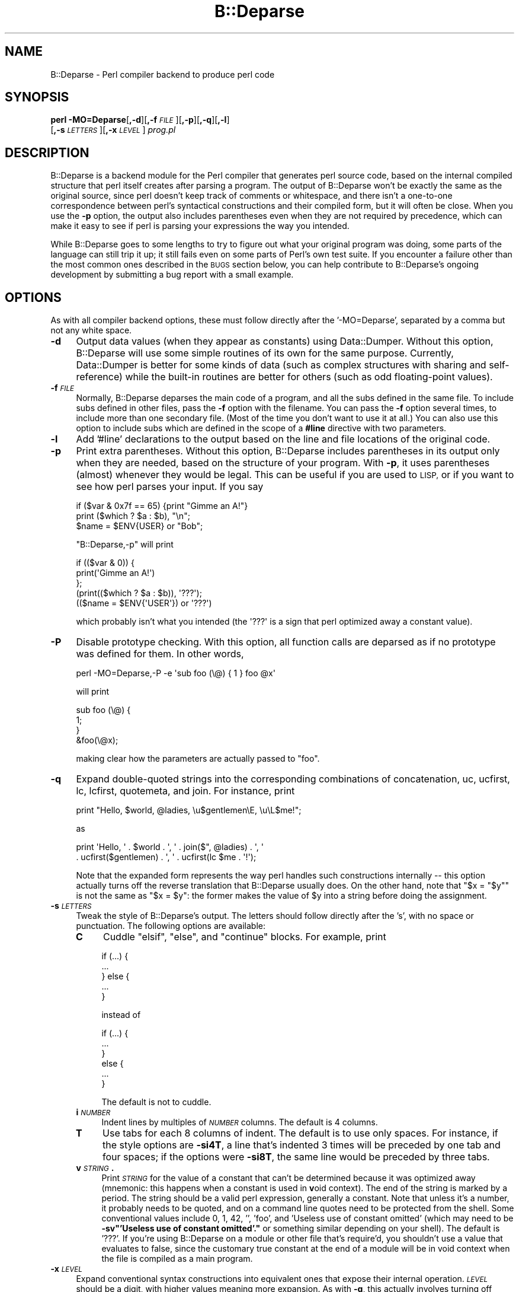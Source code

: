 .\" Automatically generated by Pod::Man 4.14 (Pod::Simple 3.43)
.\"
.\" Standard preamble:
.\" ========================================================================
.de Sp \" Vertical space (when we can't use .PP)
.if t .sp .5v
.if n .sp
..
.de Vb \" Begin verbatim text
.ft CW
.nf
.ne \\$1
..
.de Ve \" End verbatim text
.ft R
.fi
..
.\" Set up some character translations and predefined strings.  \*(-- will
.\" give an unbreakable dash, \*(PI will give pi, \*(L" will give a left
.\" double quote, and \*(R" will give a right double quote.  \*(C+ will
.\" give a nicer C++.  Capital omega is used to do unbreakable dashes and
.\" therefore won't be available.  \*(C` and \*(C' expand to `' in nroff,
.\" nothing in troff, for use with C<>.
.tr \(*W-
.ds C+ C\v'-.1v'\h'-1p'\s-2+\h'-1p'+\s0\v'.1v'\h'-1p'
.ie n \{\
.    ds -- \(*W-
.    ds PI pi
.    if (\n(.H=4u)&(1m=24u) .ds -- \(*W\h'-12u'\(*W\h'-12u'-\" diablo 10 pitch
.    if (\n(.H=4u)&(1m=20u) .ds -- \(*W\h'-12u'\(*W\h'-8u'-\"  diablo 12 pitch
.    ds L" ""
.    ds R" ""
.    ds C` ""
.    ds C' ""
'br\}
.el\{\
.    ds -- \|\(em\|
.    ds PI \(*p
.    ds L" ``
.    ds R" ''
.    ds C`
.    ds C'
'br\}
.\"
.\" Escape single quotes in literal strings from groff's Unicode transform.
.ie \n(.g .ds Aq \(aq
.el       .ds Aq '
.\"
.\" If the F register is >0, we'll generate index entries on stderr for
.\" titles (.TH), headers (.SH), subsections (.SS), items (.Ip), and index
.\" entries marked with X<> in POD.  Of course, you'll have to process the
.\" output yourself in some meaningful fashion.
.\"
.\" Avoid warning from groff about undefined register 'F'.
.de IX
..
.nr rF 0
.if \n(.g .if rF .nr rF 1
.if (\n(rF:(\n(.g==0)) \{\
.    if \nF \{\
.        de IX
.        tm Index:\\$1\t\\n%\t"\\$2"
..
.        if !\nF==2 \{\
.            nr % 0
.            nr F 2
.        \}
.    \}
.\}
.rr rF
.\"
.\" Accent mark definitions (@(#)ms.acc 1.5 88/02/08 SMI; from UCB 4.2).
.\" Fear.  Run.  Save yourself.  No user-serviceable parts.
.    \" fudge factors for nroff and troff
.if n \{\
.    ds #H 0
.    ds #V .8m
.    ds #F .3m
.    ds #[ \f1
.    ds #] \fP
.\}
.if t \{\
.    ds #H ((1u-(\\\\n(.fu%2u))*.13m)
.    ds #V .6m
.    ds #F 0
.    ds #[ \&
.    ds #] \&
.\}
.    \" simple accents for nroff and troff
.if n \{\
.    ds ' \&
.    ds ` \&
.    ds ^ \&
.    ds , \&
.    ds ~ ~
.    ds /
.\}
.if t \{\
.    ds ' \\k:\h'-(\\n(.wu*8/10-\*(#H)'\'\h"|\\n:u"
.    ds ` \\k:\h'-(\\n(.wu*8/10-\*(#H)'\`\h'|\\n:u'
.    ds ^ \\k:\h'-(\\n(.wu*10/11-\*(#H)'^\h'|\\n:u'
.    ds , \\k:\h'-(\\n(.wu*8/10)',\h'|\\n:u'
.    ds ~ \\k:\h'-(\\n(.wu-\*(#H-.1m)'~\h'|\\n:u'
.    ds / \\k:\h'-(\\n(.wu*8/10-\*(#H)'\z\(sl\h'|\\n:u'
.\}
.    \" troff and (daisy-wheel) nroff accents
.ds : \\k:\h'-(\\n(.wu*8/10-\*(#H+.1m+\*(#F)'\v'-\*(#V'\z.\h'.2m+\*(#F'.\h'|\\n:u'\v'\*(#V'
.ds 8 \h'\*(#H'\(*b\h'-\*(#H'
.ds o \\k:\h'-(\\n(.wu+\w'\(de'u-\*(#H)/2u'\v'-.3n'\*(#[\z\(de\v'.3n'\h'|\\n:u'\*(#]
.ds d- \h'\*(#H'\(pd\h'-\w'~'u'\v'-.25m'\f2\(hy\fP\v'.25m'\h'-\*(#H'
.ds D- D\\k:\h'-\w'D'u'\v'-.11m'\z\(hy\v'.11m'\h'|\\n:u'
.ds th \*(#[\v'.3m'\s+1I\s-1\v'-.3m'\h'-(\w'I'u*2/3)'\s-1o\s+1\*(#]
.ds Th \*(#[\s+2I\s-2\h'-\w'I'u*3/5'\v'-.3m'o\v'.3m'\*(#]
.ds ae a\h'-(\w'a'u*4/10)'e
.ds Ae A\h'-(\w'A'u*4/10)'E
.    \" corrections for vroff
.if v .ds ~ \\k:\h'-(\\n(.wu*9/10-\*(#H)'\s-2\u~\d\s+2\h'|\\n:u'
.if v .ds ^ \\k:\h'-(\\n(.wu*10/11-\*(#H)'\v'-.4m'^\v'.4m'\h'|\\n:u'
.    \" for low resolution devices (crt and lpr)
.if \n(.H>23 .if \n(.V>19 \
\{\
.    ds : e
.    ds 8 ss
.    ds o a
.    ds d- d\h'-1'\(ga
.    ds D- D\h'-1'\(hy
.    ds th \o'bp'
.    ds Th \o'LP'
.    ds ae ae
.    ds Ae AE
.\}
.rm #[ #] #H #V #F C
.\" ========================================================================
.\"
.IX Title "B::Deparse 3pm"
.TH B::Deparse 3pm "2022-04-17" "perl v5.36.0" "Perl Programmers Reference Guide"
.\" For nroff, turn off justification.  Always turn off hyphenation; it makes
.\" way too many mistakes in technical documents.
.if n .ad l
.nh
.SH "NAME"
B::Deparse \- Perl compiler backend to produce perl code
.SH "SYNOPSIS"
.IX Header "SYNOPSIS"
\&\fBperl\fR \fB\-MO=Deparse\fR[\fB,\-d\fR][\fB,\-f\fR\fI\s-1FILE\s0\fR][\fB,\-p\fR][\fB,\-q\fR][\fB,\-l\fR]
        [\fB,\-s\fR\fI\s-1LETTERS\s0\fR][\fB,\-x\fR\fI\s-1LEVEL\s0\fR] \fIprog.pl\fR
.SH "DESCRIPTION"
.IX Header "DESCRIPTION"
B::Deparse is a backend module for the Perl compiler that generates
perl source code, based on the internal compiled structure that perl
itself creates after parsing a program.  The output of B::Deparse won't
be exactly the same as the original source, since perl doesn't keep
track of comments or whitespace, and there isn't a one-to-one
correspondence between perl's syntactical constructions and their
compiled form, but it will often be close.  When you use the \fB\-p\fR
option, the output also includes parentheses even when they are not
required by precedence, which can make it easy to see if perl is
parsing your expressions the way you intended.
.PP
While B::Deparse goes to some lengths to try to figure out what your
original program was doing, some parts of the language can still trip
it up; it still fails even on some parts of Perl's own test suite.  If
you encounter a failure other than the most common ones described in
the \s-1BUGS\s0 section below, you can help contribute to B::Deparse's
ongoing development by submitting a bug report with a small
example.
.SH "OPTIONS"
.IX Header "OPTIONS"
As with all compiler backend options, these must follow directly after
the '\-MO=Deparse', separated by a comma but not any white space.
.IP "\fB\-d\fR" 4
.IX Item "-d"
Output data values (when they appear as constants) using Data::Dumper.
Without this option, B::Deparse will use some simple routines of its
own for the same purpose.  Currently, Data::Dumper is better for some
kinds of data (such as complex structures with sharing and
self-reference) while the built-in routines are better for others
(such as odd floating-point values).
.IP "\fB\-f\fR\fI\s-1FILE\s0\fR" 4
.IX Item "-fFILE"
Normally, B::Deparse deparses the main code of a program, and all the subs
defined in the same file.  To include subs defined in
other files, pass the \fB\-f\fR option with the filename.
You can pass the \fB\-f\fR option several times, to
include more than one secondary file.  (Most of the time you don't want to
use it at all.)  You can also use this option to include subs which are
defined in the scope of a \fB#line\fR directive with two parameters.
.IP "\fB\-l\fR" 4
.IX Item "-l"
Add '#line' declarations to the output based on the line and file
locations of the original code.
.IP "\fB\-p\fR" 4
.IX Item "-p"
Print extra parentheses.  Without this option, B::Deparse includes
parentheses in its output only when they are needed, based on the
structure of your program.  With \fB\-p\fR, it uses parentheses (almost)
whenever they would be legal.  This can be useful if you are used to
\&\s-1LISP,\s0 or if you want to see how perl parses your input.  If you say
.Sp
.Vb 3
\&    if ($var & 0x7f == 65) {print "Gimme an A!"}
\&    print ($which ? $a : $b), "\en";
\&    $name = $ENV{USER} or "Bob";
.Ve
.Sp
\&\f(CW\*(C`B::Deparse,\-p\*(C'\fR will print
.Sp
.Vb 5
\&    if (($var & 0)) {
\&        print(\*(AqGimme an A!\*(Aq)
\&    };
\&    (print(($which ? $a : $b)), \*(Aq???\*(Aq);
\&    (($name = $ENV{\*(AqUSER\*(Aq}) or \*(Aq???\*(Aq)
.Ve
.Sp
which probably isn't what you intended (the \f(CW\*(Aq???\*(Aq\fR is a sign that
perl optimized away a constant value).
.IP "\fB\-P\fR" 4
.IX Item "-P"
Disable prototype checking.  With this option, all function calls are
deparsed as if no prototype was defined for them.  In other words,
.Sp
.Vb 1
\&    perl \-MO=Deparse,\-P \-e \*(Aqsub foo (\e@) { 1 } foo @x\*(Aq
.Ve
.Sp
will print
.Sp
.Vb 4
\&    sub foo (\e@) {
\&        1;
\&    }
\&    &foo(\e@x);
.Ve
.Sp
making clear how the parameters are actually passed to \f(CW\*(C`foo\*(C'\fR.
.IP "\fB\-q\fR" 4
.IX Item "-q"
Expand double-quoted strings into the corresponding combinations of
concatenation, uc, ucfirst, lc, lcfirst, quotemeta, and join.  For
instance, print
.Sp
.Vb 1
\&    print "Hello, $world, @ladies, \eu$gentlemen\eE, \eu\eL$me!";
.Ve
.Sp
as
.Sp
.Vb 2
\&    print \*(AqHello, \*(Aq . $world . \*(Aq, \*(Aq . join($", @ladies) . \*(Aq, \*(Aq
\&          . ucfirst($gentlemen) . \*(Aq, \*(Aq . ucfirst(lc $me . \*(Aq!\*(Aq);
.Ve
.Sp
Note that the expanded form represents the way perl handles such
constructions internally \*(-- this option actually turns off the reverse
translation that B::Deparse usually does.  On the other hand, note that
\&\f(CW\*(C`$x = "$y"\*(C'\fR is not the same as \f(CW\*(C`$x = $y\*(C'\fR: the former makes the value
of \f(CW$y\fR into a string before doing the assignment.
.IP "\fB\-s\fR\fI\s-1LETTERS\s0\fR" 4
.IX Item "-sLETTERS"
Tweak the style of B::Deparse's output.  The letters should follow
directly after the 's', with no space or punctuation.  The following
options are available:
.RS 4
.IP "\fBC\fR" 4
.IX Item "C"
Cuddle \f(CW\*(C`elsif\*(C'\fR, \f(CW\*(C`else\*(C'\fR, and \f(CW\*(C`continue\*(C'\fR blocks.  For example, print
.Sp
.Vb 5
\&    if (...) {
\&         ...
\&    } else {
\&         ...
\&    }
.Ve
.Sp
instead of
.Sp
.Vb 6
\&    if (...) {
\&         ...
\&    }
\&    else {
\&         ...
\&    }
.Ve
.Sp
The default is not to cuddle.
.IP "\fBi\fR\fI\s-1NUMBER\s0\fR" 4
.IX Item "iNUMBER"
Indent lines by multiples of \fI\s-1NUMBER\s0\fR columns.  The default is 4 columns.
.IP "\fBT\fR" 4
.IX Item "T"
Use tabs for each 8 columns of indent.  The default is to use only spaces.
For instance, if the style options are \fB\-si4T\fR, a line that's indented
3 times will be preceded by one tab and four spaces; if the options were
\&\fB\-si8T\fR, the same line would be preceded by three tabs.
.IP "\fBv\fR\fI\s-1STRING\s0\fR\fB.\fR" 4
.IX Item "vSTRING."
Print \fI\s-1STRING\s0\fR for the value of a constant that can't be determined
because it was optimized away (mnemonic: this happens when a constant
is used in \fBv\fRoid context).  The end of the string is marked by a period.
The string should be a valid perl expression, generally a constant.
Note that unless it's a number, it probably needs to be quoted, and on
a command line quotes need to be protected from the shell.  Some
conventional values include 0, 1, 42, '', 'foo', and
\&'Useless use of constant omitted' (which may need to be
\&\fB\-sv\*(L"'Useless use of constant omitted'.\*(R"\fR
or something similar depending on your shell).  The default is '???'.
If you're using B::Deparse on a module or other file that's require'd,
you shouldn't use a value that evaluates to false, since the customary
true constant at the end of a module will be in void context when the
file is compiled as a main program.
.RE
.RS 4
.RE
.IP "\fB\-x\fR\fI\s-1LEVEL\s0\fR" 4
.IX Item "-xLEVEL"
Expand conventional syntax constructions into equivalent ones that expose
their internal operation.  \fI\s-1LEVEL\s0\fR should be a digit, with higher values
meaning more expansion.  As with \fB\-q\fR, this actually involves turning off
special cases in B::Deparse's normal operations.
.Sp
If \fI\s-1LEVEL\s0\fR is at least 3, \f(CW\*(C`for\*(C'\fR loops will be translated into equivalent
while loops with continue blocks; for instance
.Sp
.Vb 3
\&    for ($i = 0; $i < 10; ++$i) {
\&        print $i;
\&    }
.Ve
.Sp
turns into
.Sp
.Vb 6
\&    $i = 0;
\&    while ($i < 10) {
\&        print $i;
\&    } continue {
\&        ++$i
\&    }
.Ve
.Sp
Note that in a few cases this translation can't be perfectly carried back
into the source code \*(-- if the loop's initializer declares a my variable,
for instance, it won't have the correct scope outside of the loop.
.Sp
If \fI\s-1LEVEL\s0\fR is at least 5, \f(CW\*(C`use\*(C'\fR declarations will be translated into
\&\f(CW\*(C`BEGIN\*(C'\fR blocks containing calls to \f(CW\*(C`require\*(C'\fR and \f(CW\*(C`import\*(C'\fR; for
instance,
.Sp
.Vb 1
\&    use strict \*(Aqrefs\*(Aq;
.Ve
.Sp
turns into
.Sp
.Vb 6
\&    sub BEGIN {
\&        require strict;
\&        do {
\&            \*(Aqstrict\*(Aq\->import(\*(Aqrefs\*(Aq)
\&        };
\&    }
.Ve
.Sp
If \fI\s-1LEVEL\s0\fR is at least 7, \f(CW\*(C`if\*(C'\fR statements will be translated into
equivalent expressions using \f(CW\*(C`&&\*(C'\fR, \f(CW\*(C`?:\*(C'\fR and \f(CW\*(C`do {}\*(C'\fR; for instance
.Sp
.Vb 9
\&    print \*(Aqhi\*(Aq if $nice;
\&    if ($nice) {
\&        print \*(Aqhi\*(Aq;
\&    }
\&    if ($nice) {
\&        print \*(Aqhi\*(Aq;
\&    } else {
\&        print \*(Aqbye\*(Aq;
\&    }
.Ve
.Sp
turns into
.Sp
.Vb 3
\&    $nice and print \*(Aqhi\*(Aq;
\&    $nice and do { print \*(Aqhi\*(Aq };
\&    $nice ? do { print \*(Aqhi\*(Aq } : do { print \*(Aqbye\*(Aq };
.Ve
.Sp
Long sequences of elsifs will turn into nested ternary operators, which
B::Deparse doesn't know how to indent nicely.
.SH "USING B::Deparse AS A MODULE"
.IX Header "USING B::Deparse AS A MODULE"
.SS "Synopsis"
.IX Subsection "Synopsis"
.Vb 4
\&    use B::Deparse;
\&    $deparse = B::Deparse\->new("\-p", "\-sC");
\&    $body = $deparse\->coderef2text(\e&func);
\&    eval "sub func $body"; # the inverse operation
.Ve
.SS "Description"
.IX Subsection "Description"
B::Deparse can also be used on a sub-by-sub basis from other perl
programs.
.SS "new"
.IX Subsection "new"
.Vb 1
\&    $deparse = B::Deparse\->new(OPTIONS)
.Ve
.PP
Create an object to store the state of a deparsing operation and any
options.  The options are the same as those that can be given on the
command line (see \*(L"\s-1OPTIONS\*(R"\s0); options that are separated by commas
after \fB\-MO=Deparse\fR should be given as separate strings.
.SS "ambient_pragmas"
.IX Subsection "ambient_pragmas"
.Vb 1
\&    $deparse\->ambient_pragmas(strict => \*(Aqall\*(Aq, \*(Aq$[\*(Aq => $[);
.Ve
.PP
The compilation of a subroutine can be affected by a few compiler
directives, \fBpragmas\fR.  These are:
.IP "\(bu" 4
use strict;
.IP "\(bu" 4
use warnings;
.IP "\(bu" 4
Assigning to the special variable $[
.IP "\(bu" 4
use integer;
.IP "\(bu" 4
use bytes;
.IP "\(bu" 4
use utf8;
.IP "\(bu" 4
use re;
.PP
Ordinarily, if you use B::Deparse on a subroutine which has
been compiled in the presence of one or more of these pragmas,
the output will include statements to turn on the appropriate
directives.  So if you then compile the code returned by coderef2text,
it will behave the same way as the subroutine which you deparsed.
.PP
However, you may know that you intend to use the results in a
particular context, where some pragmas are already in scope.  In
this case, you use the \fBambient_pragmas\fR method to describe the
assumptions you wish to make.
.PP
Not all of the options currently have any useful effect.  See
\&\*(L"\s-1BUGS\*(R"\s0 for more details.
.PP
The parameters it accepts are:
.IP "strict" 4
.IX Item "strict"
Takes a string, possibly containing several values separated
by whitespace.  The special values \*(L"all\*(R" and \*(L"none\*(R" mean what you'd
expect.
.Sp
.Vb 1
\&    $deparse\->ambient_pragmas(strict => \*(Aqsubs refs\*(Aq);
.Ve
.IP "$[" 4
Takes a number, the value of the array base $[.
Obsolete: cannot be non-zero.
.IP "bytes" 4
.IX Item "bytes"
.PD 0
.IP "utf8" 4
.IX Item "utf8"
.IP "integer" 4
.IX Item "integer"
.PD
If the value is true, then the appropriate pragma is assumed to
be in the ambient scope, otherwise not.
.IP "re" 4
.IX Item "re"
Takes a string, possibly containing a whitespace-separated list of
values.  The values \*(L"all\*(R" and \*(L"none\*(R" are special.  It's also permissible
to pass an array reference here.
.Sp
.Vb 1
\&    $deparser\->ambient_pragmas(re => \*(Aqeval\*(Aq);
.Ve
.IP "warnings" 4
.IX Item "warnings"
Takes a string, possibly containing a whitespace-separated list of
values.  The values \*(L"all\*(R" and \*(L"none\*(R" are special, again.  It's also
permissible to pass an array reference here.
.Sp
.Vb 1
\&    $deparser\->ambient_pragmas(warnings => [qw[void io]]);
.Ve
.Sp
If one of the values is the string \*(L"\s-1FATAL\*(R",\s0 then all the warnings
in that list will be considered fatal, just as with the \fBwarnings\fR
pragma itself.  Should you need to specify that some warnings are
fatal, and others are merely enabled, you can pass the \fBwarnings\fR
parameter twice:
.Sp
.Vb 4
\&    $deparser\->ambient_pragmas(
\&        warnings => \*(Aqall\*(Aq,
\&        warnings => [FATAL => qw/void io/],
\&    );
.Ve
.Sp
See warnings for more information about lexical warnings.
.IP "hint_bits" 4
.IX Item "hint_bits"
.PD 0
.IP "warning_bits" 4
.IX Item "warning_bits"
.PD
These two parameters are used to specify the ambient pragmas in
the format used by the special variables $^H and ${^WARNING_BITS}.
.Sp
They exist principally so that you can write code like:
.Sp
.Vb 7
\&    { my ($hint_bits, $warning_bits);
\&    BEGIN {($hint_bits, $warning_bits) = ($^H, ${^WARNING_BITS})}
\&    $deparser\->ambient_pragmas (
\&        hint_bits    => $hint_bits,
\&        warning_bits => $warning_bits,
\&        \*(Aq$[\*(Aq         => 0 + $[
\&    ); }
.Ve
.Sp
which specifies that the ambient pragmas are exactly those which
are in scope at the point of calling.
.IP "%^H" 4
.IX Item "%^H"
This parameter is used to specify the ambient pragmas which are
stored in the special hash %^H.
.SS "coderef2text"
.IX Subsection "coderef2text"
.Vb 2
\&    $body = $deparse\->coderef2text(\e&func)
\&    $body = $deparse\->coderef2text(sub ($$) { ... })
.Ve
.PP
Return source code for the body of a subroutine (a block, optionally
preceded by a prototype in parens), given a reference to the
sub.  Because a subroutine can have no names, or more than one name,
this method doesn't return a complete subroutine definition \*(-- if you
want to eval the result, you should prepend \*(L"sub subname \*(R", or \*(L"sub \*(R"
for an anonymous function constructor.  Unless the sub was defined in
the main:: package, the code will include a package declaration.
.SH "BUGS"
.IX Header "BUGS"
.IP "\(bu" 4
The only pragmas to
be completely supported are: \f(CW\*(C`use warnings\*(C'\fR,
\&\f(CW\*(C`use strict\*(C'\fR, \f(CW\*(C`use bytes\*(C'\fR, \f(CW\*(C`use integer\*(C'\fR
and \f(CW\*(C`use feature\*(C'\fR.
.Sp
Excepting those listed above, we're currently unable to guarantee that
B::Deparse will produce a pragma at the correct point in the program.
(Specifically, pragmas at the beginning of a block often appear right
before the start of the block instead.)
Since the effects of pragmas are often lexically scoped, this can mean
that the pragma holds sway over a different portion of the program
than in the input file.
.IP "\(bu" 4
In fact, the above is a specific instance of a more general problem:
we can't guarantee to produce \s-1BEGIN\s0 blocks or \f(CW\*(C`use\*(C'\fR declarations in
exactly the right place.  So if you use a module which affects compilation
(such as by over-riding keywords, overloading constants or whatever)
then the output code might not work as intended.
.IP "\(bu" 4
Some constants don't print correctly either with or without \fB\-d\fR.
For instance, neither B::Deparse nor Data::Dumper know how to print
dual-valued scalars correctly, as in:
.Sp
.Vb 1
\&    use constant E2BIG => ($!=7); $y = E2BIG; print $y, 0+$y;
\&
\&    use constant H => { "#" => 1 }; H\->{"#"};
.Ve
.IP "\(bu" 4
An input file that uses source filtering probably won't be deparsed into
runnable code, because it will still include the \fBuse\fR declaration
for the source filtering module, even though the code that is
produced is already ordinary Perl which shouldn't be filtered again.
.IP "\(bu" 4
Optimized-away statements are rendered as
\&'???'.  This includes statements that
have a compile-time side-effect, such as the obscure
.Sp
.Vb 1
\&    my $x if 0;
.Ve
.Sp
which is not, consequently, deparsed correctly.
.Sp
.Vb 3
\&    foreach my $i (@_) { 0 }
\&  =>
\&    foreach my $i (@_) { \*(Aq???\*(Aq }
.Ve
.IP "\(bu" 4
Lexical (my) variables declared in scopes external to a subroutine
appear in coderef2text output text as package variables.  This is a tricky
problem, as perl has no native facility for referring to a lexical variable
defined within a different scope, although PadWalker is a good start.
.Sp
See also Data::Dump::Streamer, which combines B::Deparse and
PadWalker to serialize closures properly.
.IP "\(bu" 4
There are probably many more bugs on non-ASCII platforms (\s-1EBCDIC\s0).
.SH "AUTHOR"
.IX Header "AUTHOR"
Stephen McCamant <smcc@CSUA.Berkeley.EDU>, based on an earlier version
by Malcolm Beattie <mbeattie@sable.ox.ac.uk>, with contributions from
Gisle Aas, James Duncan, Albert Dvornik, Robin Houston, Dave Mitchell,
Hugo van der Sanden, Gurusamy Sarathy, Nick Ing-Simmons, and Rafael
Garcia-Suarez.
